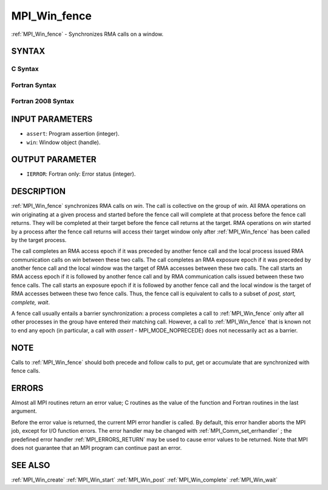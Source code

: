 .. _MPI_Win_fence:

MPI_Win_fence
~~~~~~~~~~~~~

:ref:`MPI_Win_fence`  - Synchronizes RMA calls on a window.

SYNTAX
======

C Syntax
--------

.. code-block:: c
   :linenos:

   #include <mpi.h>
   int MPI_Win_fence(int assert, MPI_Win win)

Fortran Syntax
--------------

.. code-block:: fortran
   :linenos:

   USE MPI
   ! or the older form: INCLUDE 'mpif.h'
   MPI_WIN_FENCE(ASSERT, WIN, IERROR)
   	INTEGER ASSERT, WIN, IERROR

Fortran 2008 Syntax
-------------------

.. code-block:: fortran
   :linenos:

   USE mpi_f08
   MPI_Win_fence(assert, win, ierror)
   	INTEGER, INTENT(IN) :: assert
   	TYPE(MPI_Win), INTENT(IN) :: win
   	INTEGER, OPTIONAL, INTENT(OUT) :: ierror

INPUT PARAMETERS
================

* ``assert``: Program assertion (integer). 

* ``win``: Window object (handle). 

OUTPUT PARAMETER
================

* ``IERROR``: Fortran only: Error status (integer). 

DESCRIPTION
===========

:ref:`MPI_Win_fence`  synchronizes RMA calls on *win*. The call is collective on
the group of *win*. All RMA operations on *win* originating at a given
process and started before the fence call will complete at that process
before the fence call returns. They will be completed at their target
before the fence call returns at the target. RMA operations on *win*
started by a process after the fence call returns will access their
target window only after :ref:`MPI_Win_fence`  has been called by the target
process.

The call completes an RMA access epoch if it was preceded by another
fence call and the local process issued RMA communication calls on *win*
between these two calls. The call completes an RMA exposure epoch if it
was preceded by another fence call and the local window was the target
of RMA accesses between these two calls. The call starts an RMA access
epoch if it is followed by another fence call and by RMA communication
calls issued between these two fence calls. The call starts an exposure
epoch if it is followed by another fence call and the local window is
the target of RMA accesses between these two fence calls. Thus, the
fence call is equivalent to calls to a subset of *post, start, complete,
wait*.

A fence call usually entails a barrier synchronization: a process
completes a call to :ref:`MPI_Win_fence`  only after all other processes in the
group have entered their matching call. However, a call to :ref:`MPI_Win_fence` 
that is known not to end any epoch (in particular, a call with *assert*
- MPI_MODE_NOPRECEDE) does not necessarily act as a barrier.

NOTE
====

Calls to :ref:`MPI_Win_fence`  should both precede and follow calls to put, get
or accumulate that are synchronized with fence calls.

ERRORS
======

Almost all MPI routines return an error value; C routines as the value
of the function and Fortran routines in the last argument.

Before the error value is returned, the current MPI error handler is
called. By default, this error handler aborts the MPI job, except for
I/O function errors. The error handler may be changed with
:ref:`MPI_Comm_set_errhandler` ; the predefined error handler :ref:`MPI_ERRORS_RETURN` 
may be used to cause error values to be returned. Note that MPI does not
guarantee that an MPI program can continue past an error.

SEE ALSO
========

| :ref:`MPI_Win_create`  :ref:`MPI_Win_start`  :ref:`MPI_Win_post`  :ref:`MPI_Win_complete` 
  :ref:`MPI_Win_wait` 

.. seealso:: :ref:`MPI_Comm_set_errhandler` :ref:`MPI_Win_create` :ref:`MPI_Win_start` :ref:`MPI_Win_post` :ref:`MPI_Win_complete` :ref:`MPI_Win_wait`
